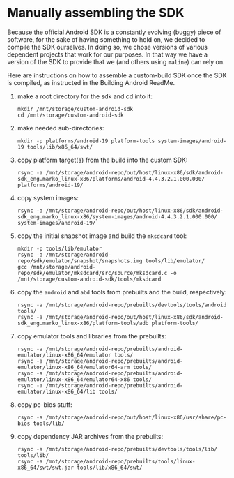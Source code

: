* Manually assembling the SDK
  Because the official Android SDK is a constantly evolving (buggy) piece of
  software, for the sake of having something to hold on, we decided to compile
  the SDK ourselves. In doing so, we chose versions of various dependent
  projects that work for our purposes. In that way we have a version of the
  SDK to provide that we (and others using =maline=) can rely on.

  Here are instructions on how to assemble a custom-build SDK once the SDK is
  compiled, as instructed in the Building Android ReadMe.

  1. make a root directory for the sdk and cd into it:
     : mkdir /mnt/storage/custom-android-sdk
     : cd /mnt/storage/custom-android-sdk
  2. make needed sub-directories:
     : mkdir -p platforms/android-19 platform-tools system-images/android-19 tools/lib/x86_64/swt/
  3. copy platform target(s) from the build into the custom SDK:
     : rsync -a /mnt/storage/android-repo/out/host/linux-x86/sdk/android-sdk_eng.marko_linux-x86/platforms/android-4.4.3.2.1.000.000/ platforms/android-19/
  4. copy system images:
     : rsync -a /mnt/storage/android-repo/out/host/linux-x86/sdk/android-sdk_eng.marko_linux-x86/system-images/android-4.4.3.2.1.000.000/ system-images/android-19/
  5. copy the initial snapshot image and build the =mksdcard= tool:
     : mkdir -p tools/lib/emulator
     : rsync -a /mnt/storage/android-repo/sdk/emulator/snapshot/snapshots.img tools/lib/emulator/
     : gcc /mnt/storage/android-repo/sdk/emulator/mksdcard/src/source/mksdcard.c -o /mnt/storage/custom-android-sdk/tools/mksdcard
  6. copy the =android= and =abd= tools from prebuilts and the build,
     respectively:
     : rsync -a /mnt/storage/android-repo/prebuilts/devtools/tools/android tools/
     : rsync -a /mnt/storage/android-repo/out/host/linux-x86/sdk/android-sdk_eng.marko_linux-x86/platform-tools/adb platform-tools/
  7. copy emulator tools and libraries from the prebuilts:
     : rsync -a /mnt/storage/android-repo/prebuilts/android-emulator/linux-x86_64/emulator tools/
     : rsync -a /mnt/storage/android-repo/prebuilts/android-emulator/linux-x86_64/emulator64-arm tools/
     : rsync -a /mnt/storage/android-repo/prebuilts/android-emulator/linux-x86_64/emulator64-x86 tools/
     : rsync -a /mnt/storage/android-repo/prebuilts/android-emulator/linux-x86_64/lib tools/
  8. copy pc-bios stuff:
     : rsync -a /mnt/storage/android-repo/out/host/linux-x86/usr/share/pc-bios tools/lib/
  9. copy dependency JAR archives from the prebuilts:
     : rsync -a /mnt/storage/android-repo/prebuilts/devtools/tools/lib/ tools/lib/
     : rsync -a /mnt/storage/android-repo/prebuilts/tools/linux-x86_64/swt/swt.jar tools/lib/x86_64/swt/
